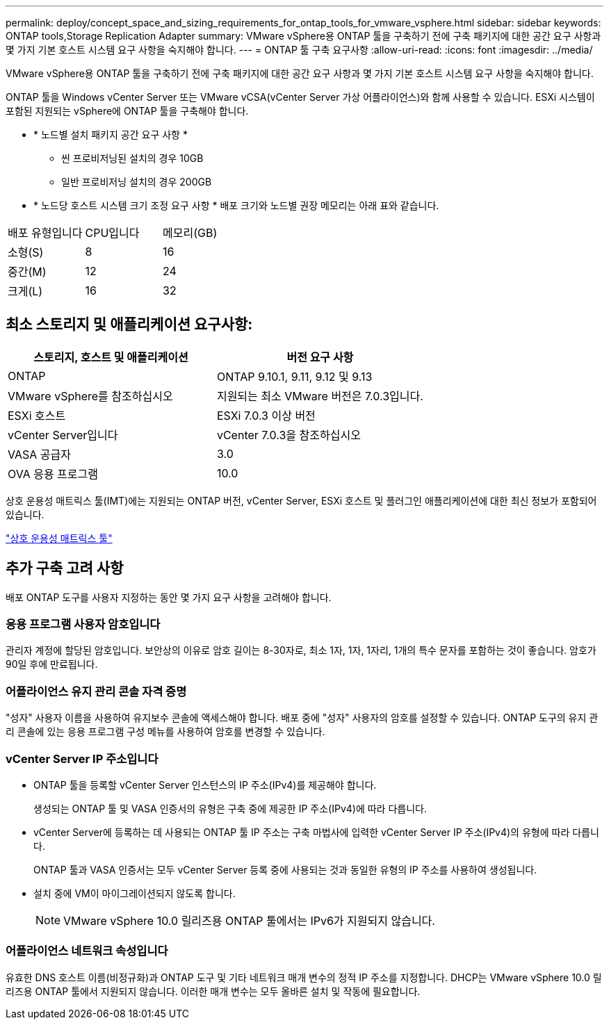 ---
permalink: deploy/concept_space_and_sizing_requirements_for_ontap_tools_for_vmware_vsphere.html 
sidebar: sidebar 
keywords: ONTAP tools,Storage Replication Adapter 
summary: VMware vSphere용 ONTAP 툴을 구축하기 전에 구축 패키지에 대한 공간 요구 사항과 몇 가지 기본 호스트 시스템 요구 사항을 숙지해야 합니다. 
---
= ONTAP 툴 구축 요구사항
:allow-uri-read: 
:icons: font
:imagesdir: ../media/


[role="lead"]
VMware vSphere용 ONTAP 툴을 구축하기 전에 구축 패키지에 대한 공간 요구 사항과 몇 가지 기본 호스트 시스템 요구 사항을 숙지해야 합니다.

ONTAP 툴을 Windows vCenter Server 또는 VMware vCSA(vCenter Server 가상 어플라이언스)와 함께 사용할 수 있습니다. ESXi 시스템이 포함된 지원되는 vSphere에 ONTAP 툴을 구축해야 합니다.

* * 노드별 설치 패키지 공간 요구 사항 *
+
** 씬 프로비저닝된 설치의 경우 10GB
** 일반 프로비저닝 설치의 경우 200GB


* * 노드당 호스트 시스템 크기 조정 요구 사항 *
배포 크기와 노드별 권장 메모리는 아래 표와 같습니다.


|===


| 배포 유형입니다 | CPU입니다 | 메모리(GB) 


| 소형(S) | 8 | 16 


| 중간(M) | 12 | 24 


| 크게(L) | 16 | 32 
|===


== 최소 스토리지 및 애플리케이션 요구사항:

|===
| 스토리지, 호스트 및 애플리케이션 | 버전 요구 사항 


| ONTAP | ONTAP 9.10.1, 9.11, 9.12 및 9.13 


| VMware vSphere를 참조하십시오 | 지원되는 최소 VMware 버전은 7.0.3입니다. 


| ESXi 호스트 | ESXi 7.0.3 이상 버전 


| vCenter Server입니다 | vCenter 7.0.3을 참조하십시오 


| VASA 공급자 | 3.0 


| OVA 응용 프로그램 | 10.0 
|===
상호 운용성 매트릭스 툴(IMT)에는 지원되는 ONTAP 버전, vCenter Server, ESXi 호스트 및 플러그인 애플리케이션에 대한 최신 정보가 포함되어 있습니다.

https://imt.netapp.com/matrix/imt.jsp?components=105475;&solution=1777&isHWU&src=IMT["상호 운용성 매트릭스 툴"^]



== 추가 구축 고려 사항

배포 ONTAP 도구를 사용자 지정하는 동안 몇 가지 요구 사항을 고려해야 합니다.



=== 응용 프로그램 사용자 암호입니다

관리자 계정에 할당된 암호입니다. 보안상의 이유로 암호 길이는 8-30자로, 최소 1자, 1자, 1자리, 1개의 특수 문자를 포함하는 것이 좋습니다. 암호가 90일 후에 만료됩니다.



=== 어플라이언스 유지 관리 콘솔 자격 증명

"성자" 사용자 이름을 사용하여 유지보수 콘솔에 액세스해야 합니다. 배포 중에 "성자" 사용자의 암호를 설정할 수 있습니다. ONTAP 도구의 유지 관리 콘솔에 있는 응용 프로그램 구성 메뉴를 사용하여 암호를 변경할 수 있습니다.



=== vCenter Server IP 주소입니다

* ONTAP 툴을 등록할 vCenter Server 인스턴스의 IP 주소(IPv4)를 제공해야 합니다.
+
생성되는 ONTAP 툴 및 VASA 인증서의 유형은 구축 중에 제공한 IP 주소(IPv4)에 따라 다릅니다.

* vCenter Server에 등록하는 데 사용되는 ONTAP 툴 IP 주소는 구축 마법사에 입력한 vCenter Server IP 주소(IPv4)의 유형에 따라 다릅니다.
+
ONTAP 툴과 VASA 인증서는 모두 vCenter Server 등록 중에 사용되는 것과 동일한 유형의 IP 주소를 사용하여 생성됩니다.

* 설치 중에 VM이 마이그레이션되지 않도록 합니다.
+

NOTE: VMware vSphere 10.0 릴리즈용 ONTAP 툴에서는 IPv6가 지원되지 않습니다.





=== 어플라이언스 네트워크 속성입니다

유효한 DNS 호스트 이름(비정규화)과 ONTAP 도구 및 기타 네트워크 매개 변수의 정적 IP 주소를 지정합니다. DHCP는 VMware vSphere 10.0 릴리즈용 ONTAP 툴에서 지원되지 않습니다. 이러한 매개 변수는 모두 올바른 설치 및 작동에 필요합니다.
